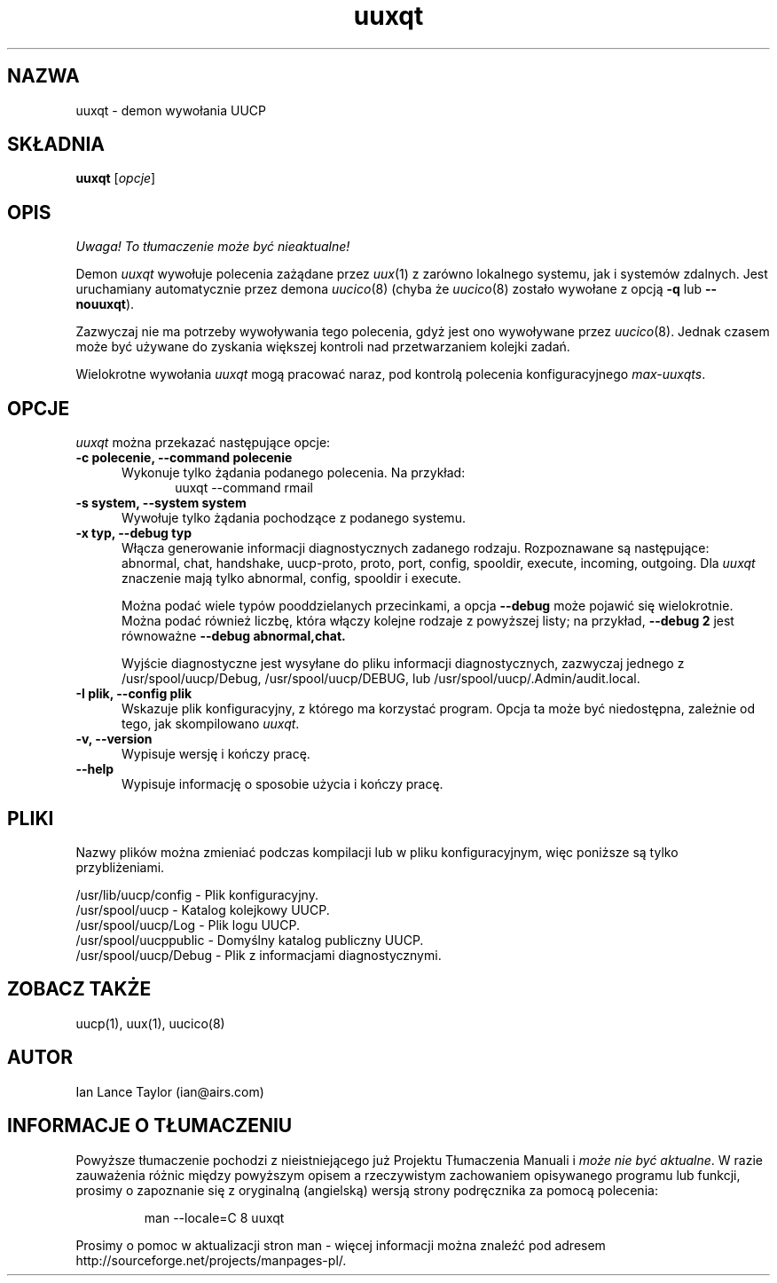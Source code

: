 .\" {PTM/PB/0.1/01-05-1999/"Demon wywołania UUCP"}
.\" $Id: uuxqt.8,v 1.4 2001/09/16 09:38:35 wojtek2 Exp $
.TH uuxqt 8 "Taylor UUCP 1.06"
.SH NAZWA
uuxqt \- demon wywołania UUCP
.SH SKŁADNIA
.B uuxqt
.RI [ opcje ]
.SH OPIS
\fI Uwaga! To tłumaczenie może być nieaktualne!\fP
.PP
Demon
.I uuxqt
wywołuje polecenia zażądane przez
.IR uux (1)
z zarówno lokalnego systemu, jak i systemów zdalnych.
Jest uruchamiany automatycznie przez demona
.IR uucico (8)
(chyba że 
.IR uucico (8)
zostało wywołane z opcją
.B \-q
lub
.BR \-\-nouuxqt ).

Zazwyczaj nie ma potrzeby wywoływania tego polecenia, gdyż jest ono wywoływane
przez
.IR uucico (8).
Jednak czasem może być używane do zyskania większej kontroli nad
przetwarzaniem kolejki zadań.

Wielokrotne wywołania 
.I uuxqt
mogą pracować naraz, pod kontrolą polecenia konfiguracyjnego
.IR max-uuxqts .
.SH OPCJE
.I uuxqt
można przekazać następujące opcje:
.TP 5
.B \-c polecenie, \-\-command polecenie
Wykonuje tylko żądania podanego polecenia. Na przykład:
.br
.in +0.5i
.nf
uuxqt \-\-command rmail
.fi
.in -0.5i
.TP 5
.B \-s system, \-\-system system
Wywołuje tylko żądania pochodzące z podanego systemu.
.TP 5
.B \-x typ, \-\-debug typ
Włącza generowanie informacji diagnostycznych zadanego rodzaju. Rozpoznawane
są następujące:
abnormal, chat, handshake, uucp-proto, proto, port,
config, spooldir, execute, incoming, outgoing.  
Dla
.I uuxqt
znaczenie mają tylko abnormal, config, spooldir i execute.

Można podać wiele typów pooddzielanych przecinkami, a opcja
.B \-\-debug
może pojawić się wielokrotnie. Można podać również liczbę, która włączy
kolejne rodzaje z powyższej listy; na przykład,
.B \-\-debug 2
jest równoważne
.B \-\-debug abnormal,chat.

Wyjście diagnostyczne jest wysyłane do pliku informacji diagnostycznych,
zazwyczaj jednego z
/usr/spool/uucp/Debug, /usr/spool/uucp/DEBUG, lub
/usr/spool/uucp/.Admin/audit.local.
.TP 5
.B \-I plik, \-\-config plik
Wskazuje plik konfiguracyjny, z którego ma korzystać program.
Opcja ta może być niedostępna, zależnie od tego, jak skompilowano
.IR uuxqt .
.TP 5
.B \-v, \-\-version
Wypisuje wersję i kończy pracę.
.TP 5
.B \-\-help
Wypisuje informację o sposobie użycia i kończy pracę.
.SH PLIKI
Nazwy plików można zmieniać podczas kompilacji lub w pliku
konfiguracyjnym, więc poniższe są tylko przybliżeniami.

.br
/usr/lib/uucp/config - Plik konfiguracyjny.
.br
/usr/spool/uucp -
Katalog kolejkowy UUCP.
.br
/usr/spool/uucp/Log -
Plik logu UUCP.
.br
/usr/spool/uucppublic -
Domyślny katalog publiczny UUCP.
.br
/usr/spool/uucp/Debug -
Plik z informacjami diagnostycznymi.
.SH ZOBACZ TAKŻE
uucp(1), uux(1), uucico(8)
.SH AUTOR
Ian Lance Taylor
(ian@airs.com)
.SH "INFORMACJE O TŁUMACZENIU"
Powyższe tłumaczenie pochodzi z nieistniejącego już Projektu Tłumaczenia Manuali i 
\fImoże nie być aktualne\fR. W razie zauważenia różnic między powyższym opisem
a rzeczywistym zachowaniem opisywanego programu lub funkcji, prosimy o zapoznanie 
się z oryginalną (angielską) wersją strony podręcznika za pomocą polecenia:
.IP
man \-\-locale=C 8 uuxqt
.PP
Prosimy o pomoc w aktualizacji stron man \- więcej informacji można znaleźć pod
adresem http://sourceforge.net/projects/manpages\-pl/.
